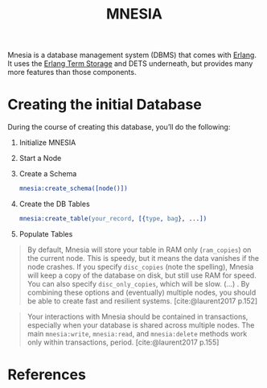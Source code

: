 :PROPERTIES:
:ID:       568e0595-4bf0-40b5-981f-fd0aa9312785
:END:
#+title: MNESIA

Mnesia is a database management system (DBMS) that comes with [[id:de7d0e94-618f-4982-b3e5-8806d88cad5d][Erlang]]. It uses
the [[id:37c6ea44-0c80-4c57-a36e-98d37e8a3413][Erlang Term Storage]] and DETS underneath, but provides many more features
than those components.

* Creating the initial Database

During the course of creating this database, you’ll do the following:

   1. Initialize MNESIA
   2. Start a Node
   3. Create a Schema
    #+begin_src erlang
      mnesia:create_schema([node()])
    #+end_src
   4. Create the DB Tables
    #+begin_src erlang
      mnesia:create_table(your_record, [{type, bag}, ...])
    #+end_src
   5. Populate Tables

#+begin_quote
By default, Mnesia will store your table in RAM only (~ram_copies~) on the current
node. This is speedy, but it means the data vanishes if the node crashes. If you
specify ~disc_copies~ (note the spelling), Mnesia will keep a copy of the database
on disk, but still use RAM for speed. You can also specify ~disc_only_copies~,
which will be slow. (...) . By combining these options and (eventually) multiple
nodes, you should be able to create fast and resilient
systems. [cite:@laurent2017 p.152]
#+end_quote

#+begin_quote
Your interactions with Mnesia should be contained in transactions, especially
when your database is shared across multiple nodes. The main ~mnesia:write~,
~mnesia:read~, and ~mnesia:delete~ methods work only within transactions,
period. [cite:@laurent2017 p.155]
#+end_quote

* References

#+print_bibliography:
